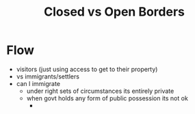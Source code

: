 #+TITLE: Closed vs Open Borders

* Flow
+ visitors (just using access to get to their property)
+ vs immigrants/settlers
+ can I immigrate
  + under right sets of circumstances its entirely private
  + when govt holds any form of public possession its not ok
    +
